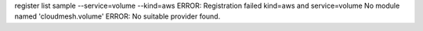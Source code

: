 register list sample --service=volume --kind=aws
ERROR: Registration failed kind=aws and service=volume
No module named 'cloudmesh.volume'
ERROR: No suitable provider found.
